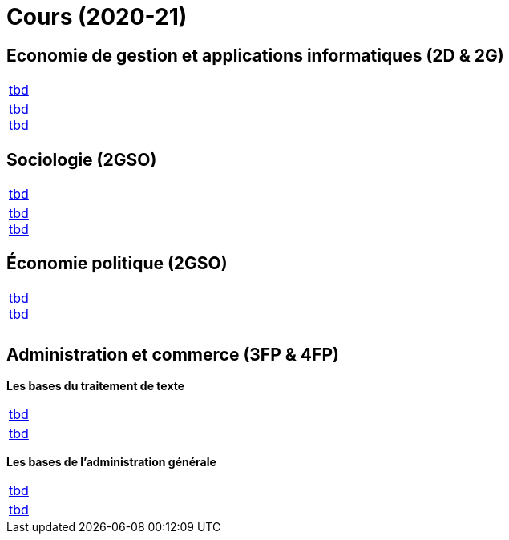 = Cours (2020-21)

== Economie de gestion et applications informatiques (2D & 2G)

[cols="1*"]
|===

|link:teaching/economics2019-20.html[tbd]

|link:teaching/general-essaywriting.html[tbd] +
 link:teaching/economics-essaywriting.html[tbd]


|===

== Sociologie (2GSO)

[cols="1*"]
|===

|link:teaching/business2019-20.html[tbd]

|link:teaching/general-essaywriting.html[tbd] +
 link:teaching/business-essaywriting.html[tbd]


|===


== Économie politique (2GSO)

[cols="1*"]
|===

|link:teaching/general-essaywriting.html[tbd] +
 link:teaching/business-1iec-2019-20.html[tbd] 

|

|

|===


== Administration et commerce (3FP & 4FP)

*Les bases du traitement de texte*

[cols="1*"]
|===

|link:coding/compiling.html[tbd]

|link:coding/asciidoctor.html[tbd]


|===


*Les bases de l’administration générale*

[cols="1*"]
|===

|link:coding/compiling.html[tbd]

|link:coding/asciidoctor.html[tbd]


|===